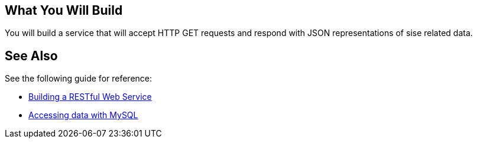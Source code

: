 == What You Will Build

You will build a service that will accept HTTP GET requests and respond with JSON representations of sise related data.

== See Also

See the following guide for reference:

* https://github.com/spring-guides/gs-rest-service[Building a RESTful Web Service]
* https://spring.io/guides/gs/accessing-data-mysql/[Accessing data with MySQL]
